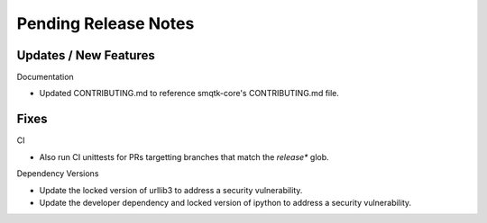 Pending Release Notes
=====================


Updates / New Features
----------------------

Documentation

* Updated CONTRIBUTING.md to reference smqtk-core's CONTRIBUTING.md file.

Fixes
-----

CI

* Also run CI unittests for PRs targetting branches that match the `release*`
  glob.

Dependency Versions

* Update the locked version of urllib3 to address a security vulnerability.

* Update the developer dependency and locked version of ipython to address a
  security vulnerability.

